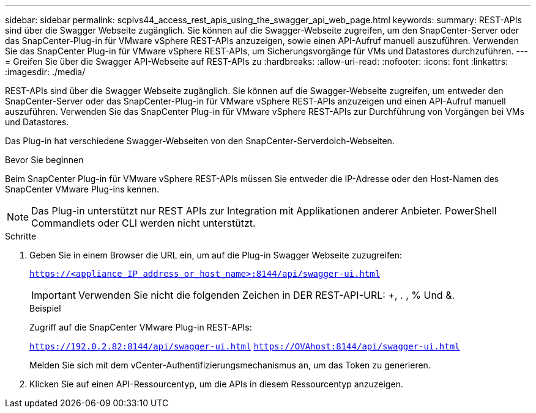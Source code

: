 ---
sidebar: sidebar 
permalink: scpivs44_access_rest_apis_using_the_swagger_api_web_page.html 
keywords:  
summary: REST-APIs sind über die Swagger Webseite zugänglich. Sie können auf die Swagger-Webseite zugreifen, um den SnapCenter-Server oder das SnapCenter-Plug-in für VMware vSphere REST-APIs anzuzeigen, sowie einen API-Aufruf manuell auszuführen. Verwenden Sie das SnapCenter Plug-in für VMware vSphere REST-APIs, um Sicherungsvorgänge für VMs und Datastores durchzuführen. 
---
= Greifen Sie über die Swagger API-Webseite auf REST-APIs zu
:hardbreaks:
:allow-uri-read: 
:nofooter: 
:icons: font
:linkattrs: 
:imagesdir: ./media/


[role="lead"]
REST-APIs sind über die Swagger Webseite zugänglich. Sie können auf die Swagger-Webseite zugreifen, um entweder den SnapCenter-Server oder das SnapCenter-Plug-in für VMware vSphere REST-APIs anzuzeigen und einen API-Aufruf manuell auszuführen. Verwenden Sie das SnapCenter Plug-in für VMware vSphere REST-APIs zur Durchführung von Vorgängen bei VMs und Datastores.

Das Plug-in hat verschiedene Swagger-Webseiten von den SnapCenter-Serverdolch-Webseiten.

.Bevor Sie beginnen
Beim SnapCenter Plug-in für VMware vSphere REST-APIs müssen Sie entweder die IP-Adresse oder den Host-Namen des SnapCenter VMware Plug-ins kennen.


NOTE: Das Plug-in unterstützt nur REST APIs zur Integration mit Applikationen anderer Anbieter. PowerShell Commandlets oder CLI werden nicht unterstützt.

.Schritte
. Geben Sie in einem Browser die URL ein, um auf die Plug-in Swagger Webseite zuzugreifen:
+
`https://<appliance_IP_address_or_host_name>:8144/api/swagger-ui.html`

+

IMPORTANT: Verwenden Sie nicht die folgenden Zeichen in DER REST-API-URL: +, . , % Und &.

+
.Beispiel
Zugriff auf die SnapCenter VMware Plug-in REST-APIs:

+
`https://192.0.2.82:8144/api/swagger-ui.html`
`https://OVAhost:8144/api/swagger-ui.html`

+
Melden Sie sich mit dem vCenter-Authentifizierungsmechanismus an, um das Token zu generieren.

. Klicken Sie auf einen API-Ressourcentyp, um die APIs in diesem Ressourcentyp anzuzeigen.

